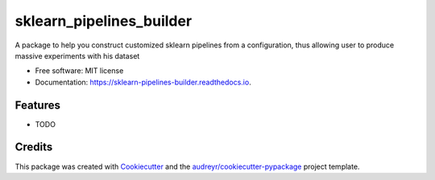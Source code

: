 =========================
sklearn_pipelines_builder
=========================


.. image:: https://img.shields.io/pypi/v/sklearn_pipelines_builder.svg
        :target: https://pypi.python.org/pypi/sklearn_pipelines_builder

.. image:: https://img.shields.io/travis/jonathanhexner/sklearn_pipelines_builder.svg
        :target: https://travis-ci.com/jonathanhexner/sklearn_pipelines_builder

.. image:: https://readthedocs.org/projects/sklearn-pipelines-builder/badge/?version=latest
        :target: https://sklearn-pipelines-builder.readthedocs.io/en/latest/?version=latest
        :alt: Documentation Status




A package to help you construct customized sklearn pipelines from a configuration, thus allowing user to produce massive experiments with his dataset


* Free software: MIT license
* Documentation: https://sklearn-pipelines-builder.readthedocs.io.


Features
--------

* TODO

Credits
-------

This package was created with Cookiecutter_ and the `audreyr/cookiecutter-pypackage`_ project template.

.. _Cookiecutter: https://github.com/audreyr/cookiecutter
.. _`audreyr/cookiecutter-pypackage`: https://github.com/audreyr/cookiecutter-pypackage
